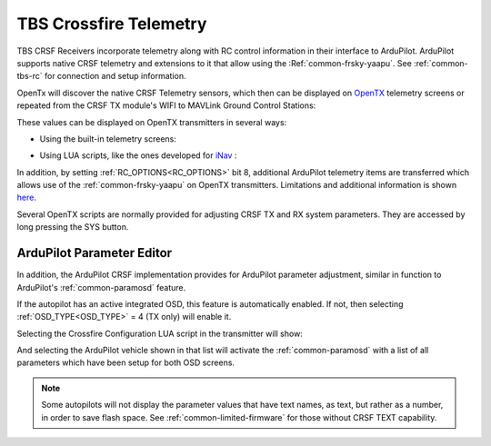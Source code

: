 .. _common-crsf-telemetry:

=======================
TBS Crossfire Telemetry
=======================


TBS CRSF Receivers incorporate telemetry along with RC control information in their interface to ArduPilot. ArduPilot supports native CRSF telemetry and extensions to it that allow using the :Ref:`common-frsky-yaapu`. See :ref:`common-tbs-rc` for connection and setup information.

OpenTx will discover the native CRSF Telemetry sensors, which then can be displayed on `OpenTX <https://www.open-tx.org/>`_ telemetry screens or repeated from the CRSF TX module's WIFI to MAVLink Ground Control Stations:

.. image:: ../../../images/crossfire-telemetry-meaning.jpg

These values can be displayed on OpenTX transmitters in several ways:

- Using the built-in telemetry screens:

.. image:: ../../../images/x9d-telem-screen.jpg

- Using LUA scripts, like the ones developed for `iNav <https://luatelemetry.readthedocs.io/>`__ :

.. image:: ../../../images/inav-telem-lua-screen.png

In addition, by setting :ref:`RC_OPTIONS<RC_OPTIONS>` bit 8,
additional ArduPilot telemetry items are transferred which allows use of the :ref:`common-frsky-yaapu` on OpenTX transmitters. Limitations and additional information is shown `here <https://discuss.ardupilot.org/t/passthrough-telemetry-over-crsf-crossfire>`__.

Several OpenTX scripts are normally provided for adjusting CRSF TX and RX system parameters. They are accessed by long pressing the SYS button.

ArduPilot Parameter Editor
==========================

In  addition, the ArduPilot CRSF implementation provides for ArduPilot parameter adjustment, similar in function to ArduPilot's :ref:`common-paramosd` feature.

If the autopilot has an active integrated OSD, this feature is automatically enabled. If not, then selecting :ref:`OSD_TYPE<OSD_TYPE>` = 4 (TX only) will enable it.

Selecting the Crossfire Configuration LUA script in the transmitter will show:

.. image:: ../../../images/crsf-config-screen.png

And selecting the ArduPilot vehicle shown in that list will activate the :ref:`common-paramosd` with a list of all parameters which have been setup for both OSD screens. 

.. image:: ../../../images/crsf-param-editor.png

.. note:: Some autopilots will not display the parameter values that have text names, as text, but rather as a number, in order to save flash space. See  :ref:`common-limited-firmware` for those without CRSF TEXT capability.
